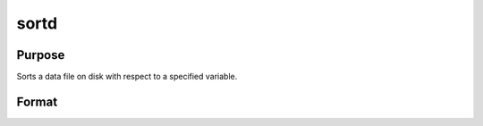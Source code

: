 
sortd
==============================================

Purpose
----------------

Sorts a data file on disk with respect to a specified variable.

Format
----------------
.. function:: sortd(infile,  outfile,  keyvar,  keytyp)

    :param infile: name of input file.
    :type infile: string

    :param outfile: name of output file, must be different.
    :type outfile: string

    :param keyvar: name of key variable.
    :type keyvar: string

    :param keytyp: type of key variable.
    :type keytyp: scalar

    .. csv-table::
        :widths: auto

        "1      numeric key, ascending order."
        "2      character key, ascending order."
        "-1      numeric key, descending order."
        "-2      character key, descending order."

